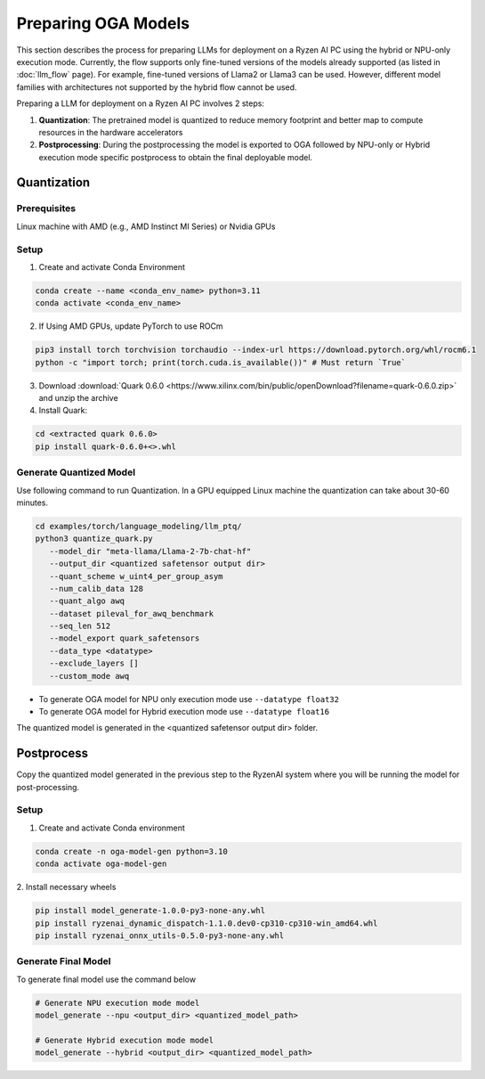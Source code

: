 ####################
Preparing OGA Models
####################

This section describes the process for preparing LLMs for deployment on a Ryzen AI PC using the hybrid or NPU-only execution mode. Currently, the flow supports only fine-tuned versions of the models already supported (as listed in :doc:`llm_flow` page). For example, fine-tuned versions of Llama2 or Llama3 can be used. However, different model families with architectures not supported by the hybrid flow cannot be used.

Preparing a LLM for deployment on a Ryzen AI PC involves 2 steps:

1. **Quantization**: The pretrained model is quantized to reduce memory footprint and better map to compute resources in the hardware accelerators
2. **Postprocessing**: During the postprocessing the model is exported to OGA followed by NPU-only or Hybrid execution mode specific postprocess to obtain the final deployable model.

Quantization
~~~~~~~~~~~~

Prerequisites
*************
Linux machine with AMD (e.g., AMD Instinct MI Series) or Nvidia GPUs

Setup
*****

1. Create and activate Conda Environment 

.. code-block::

    conda create --name <conda_env_name> python=3.11
    conda activate <conda_env_name>

2. If Using AMD GPUs, update PyTorch to use ROCm 

.. code-block:: 
  
     pip3 install torch torchvision torchaudio --index-url https://download.pytorch.org/whl/rocm6.1
     python -c "import torch; print(torch.cuda.is_available())" # Must return `True`

3. Download :download:`Quark 0.6.0 <https://www.xilinx.com/bin/public/openDownload?filename=quark-0.6.0.zip>` and unzip the archive

4. Install Quark: 

.. code-block::

     cd <extracted quark 0.6.0>
     pip install quark-0.6.0+<>.whl

Generate Quantized Model
************************

Use following command to run Quantization. In a GPU equipped Linux machine the quantization can take about 30-60 minutes. 

.. code-block::

     cd examples/torch/language_modeling/llm_ptq/
     python3 quantize_quark.py 
        --model_dir "meta-llama/Llama-2-7b-chat-hf" 
        --output_dir <quantized safetensor output dir> 
        --quant_scheme w_uint4_per_group_asym 
        --num_calib_data 128 
        --quant_algo awq 
        --dataset pileval_for_awq_benchmark 
        --seq_len 512 
        --model_export quark_safetensors 
        --data_type <datatype> 
        --exclude_layers []
        --custom_mode awq


- To generate OGA model for NPU only execution mode use ``--datatype float32``
- To generate OGA model for Hybrid execution mode use ``--datatype float16``

The quantized model is generated in the <quantized safetensor output dir> folder.

Postprocess
~~~~~~~~~~~
Copy the quantized model generated in the previous step to the RyzenAI system where you will be running the model for post-processing.

Setup
*****

1. Create and activate Conda environment

.. code-block:: 

    conda create -n oga-model-gen python=3.10
    conda activate oga-model-gen

2. Install necessary wheels

.. code-block::

    pip install model_generate-1.0.0-py3-none-any.whl
    pip install ryzenai_dynamic_dispatch-1.1.0.dev0-cp310-cp310-win_amd64.whl
    pip install ryzenai_onnx_utils-0.5.0-py3-none-any.whl


Generate Final Model
********************

To generate final model use the command below

.. code-block::

   # Generate NPU execution mode model
   model_generate --npu <output_dir> <quantized_model_path>

   # Generate Hybrid execution mode model
   model_generate --hybrid <output_dir> <quantized_model_path>



